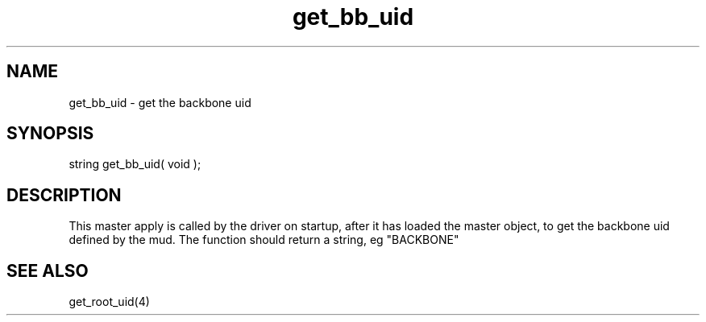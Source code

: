 .\"get the backbone uid
.TH get_bb_uid 4 "5 Sep 1994" MudOS "Driver Applies"

.SH NAME
get_bb_uid - get the backbone uid

.SH SYNOPSIS
string get_bb_uid( void );

.SH DESCRIPTION
This master apply is called by the driver on startup,
after it has loaded the master object, to get the
backbone uid defined by the mud.  The function should
return a string, eg "BACKBONE"

.SH SEE ALSO
get_root_uid(4)
